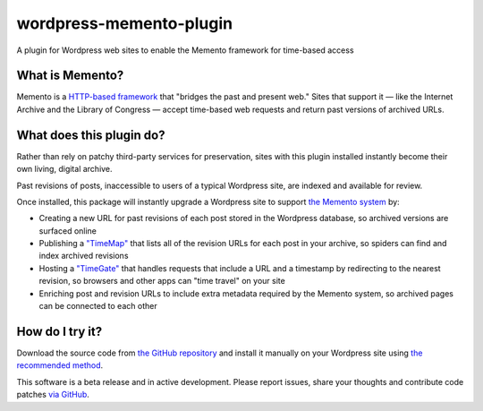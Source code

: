 wordpress-memento-plugin
========================

A plugin for Wordpress web sites to enable the Memento framework for time-based access


What is Memento?
----------------

Memento is a `HTTP-based framework <http://mementoweb.org/guide/rfc/>`_
that "bridges the past and present web." Sites that support it — like the
Internet Archive and the Library of Congress — accept time-based web requests
and return past versions of archived URLs.

What does this plugin do?
-------------------------

Rather than rely on patchy third-party services for preservation, sites with
this plugin installed instantly become their own living, digital archive.

Past revisions of posts, inaccessible to users of a typical Wordpress site,
are indexed and available for review.

Once installed, this package will instantly upgrade a Wordpress site to
support `the Memento system <http://www.mementoweb.org/guide/quick-intro/>`_ by:

* Creating a new URL for past revisions of each post stored in the Wordpress database, so archived versions are surfaced online
* Publishing a `"TimeMap" <http://mementoweb.org/guide/rfc/#Pattern6>`_ that lists all of the revision URLs for each post in your archive, so spiders can find and index archived revisions
* Hosting a `"TimeGate" <http://mementoweb.org/guide/rfc/#component-1.2>`_ that handles requests that include a URL and a timestamp by redirecting to the nearest revision, so browsers and other apps can "time travel" on your site
* Enriching post and revision URLs to include extra metadata required by the Memento system, so archived pages can be connected to each other

How do I try it?
----------------

Download the source code from `the GitHub repository <https://github.com/pastpages/wordpress-memento-plugin>`_
and install it manually on your Wordpress site using `the recommended method <https://codex.wordpress.org/Managing_Plugins#Manual_Plugin_Installation>`_.

This software is a beta release and in active development. Please report issues,
share your thoughts and contribute code patches `via GitHub <https://github.com/pastpages/wordpress-memento-plugin/issues>`_.
